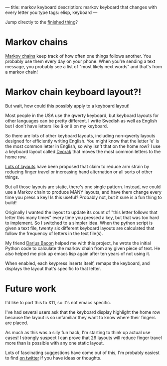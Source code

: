---
title: markov keyboard
description: markov keyboard that changes with every letter you type
tags: elisp, keyboard
---
#+AUTHOR: Shae Erisson
#+DATE: 2019-05-31

Jump directly to the [[https://github.com/shapr/markovkeyboard][finished thing]]?

* Markov chains

[[https://en.wikipedia.org/wiki/Markov_chain][Markov chains]] keep track of how often one things follows another.
You probably use them every day on your phone. When you're sending a text message, you probably see a list of "most likely next words" and that's from a markov chain!

[[../images/fishingstaves.png]]

* Markov chain keyboard layout?!

But wait, how could this possibly apply to a keyboard layout!

Most people in the USA use the qwerty keyboard, but keyboard layouts for other languages can be pretty different.
I write Swedish as well as English but I don't have letters like å or ä on my keyboard.

So there are lots of other keyboard layouts, including non-qwerty layouts designed for efficiently writing English.
You might know that the letter 'e' is the most common letter in English, so why isn't that on the home row?
I use a keyboard layout called [[https://en.wikipedia.org/wiki/Dvorak_Simplified_Keyboard][Dvorak]] that moves the most common letters to the home row.

[[https://en.wikipedia.org/wiki/Keyboard_layout#Non-QWERTY-based_Latin-script_keyboard_layouts][Lots of layouts]] have been proposed that claim to reduce arm strain by reducing finger travel or increasing hand alternation or all sorts of other things.

But all those layouts are static, there's one single pattern. Instead, we could use a Markov chain to produce MANY layouts, and have them change every time you press a key!
Is this useful? Probably not, but it sure is a fun thing to build!

Originally I wanted the layout to update its count of "this letter follows that letter this many times" every time you pressed a key, but that was too hard to implement.
So I switched to a simpler idea. When the python script is given a text file, twenty six different keyboard layouts are calculated that follow the frequency of letters in the text file(s).

My friend [[http://wry.me/][Darius Bacon]] helped me with this project, he wrote the initial Python code to calculate the markov chain from any given piece of text.
He also helped me pick up emacs lisp again after ten years of not using it.

When enabled, each keypress inserts itself, remaps the keyboard, and displays the layout that's specific to that letter.

[[../images/markovkeyboard.png]]

* Future work

I'd like to port this to X11, so it's not emacs specific.

I've had several users ask that the keyboard display highlight the home row because the layout is so unfamiliar they want to know where their fingers are placed.

As much as this was a silly fun hack, I'm starting to think up actual use cases! I strongly suspect I can prove that 26 layouts will reduce finger travel more than is possible with any one static layout.

Lots of fascinating suggestions have come out of this, I'm probably easiest to find [[http://twitter.com/shapr][on twitter]] if you have ideas or thoughts.
